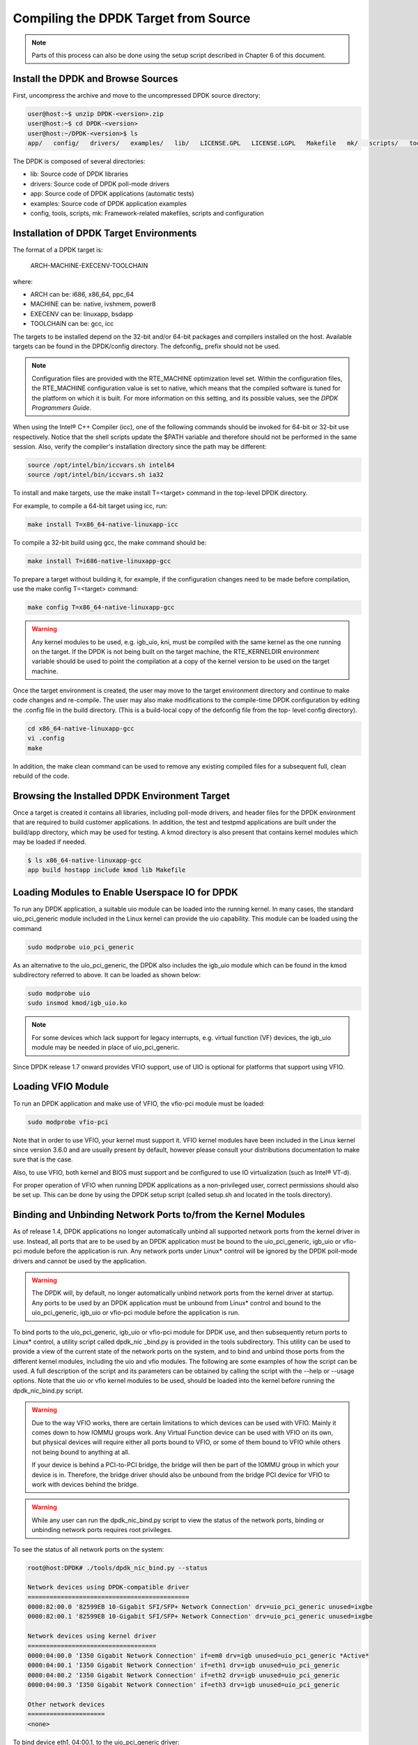..  BSD LICENSE
    Copyright(c) 2010-2015 Intel Corporation. All rights reserved.
    All rights reserved.

    Redistribution and use in source and binary forms, with or without
    modification, are permitted provided that the following conditions
    are met:

    * Redistributions of source code must retain the above copyright
    notice, this list of conditions and the following disclaimer.
    * Redistributions in binary form must reproduce the above copyright
    notice, this list of conditions and the following disclaimer in
    the documentation and/or other materials provided with the
    distribution.
    * Neither the name of Intel Corporation nor the names of its
    contributors may be used to endorse or promote products derived
    from this software without specific prior written permission.

    THIS SOFTWARE IS PROVIDED BY THE COPYRIGHT HOLDERS AND CONTRIBUTORS
    "AS IS" AND ANY EXPRESS OR IMPLIED WARRANTIES, INCLUDING, BUT NOT
    LIMITED TO, THE IMPLIED WARRANTIES OF MERCHANTABILITY AND FITNESS FOR
    A PARTICULAR PURPOSE ARE DISCLAIMED. IN NO EVENT SHALL THE COPYRIGHT
    OWNER OR CONTRIBUTORS BE LIABLE FOR ANY DIRECT, INDIRECT, INCIDENTAL,
    SPECIAL, EXEMPLARY, OR CONSEQUENTIAL DAMAGES (INCLUDING, BUT NOT
    LIMITED TO, PROCUREMENT OF SUBSTITUTE GOODS OR SERVICES; LOSS OF USE,
    DATA, OR PROFITS; OR BUSINESS INTERRUPTION) HOWEVER CAUSED AND ON ANY
    THEORY OF LIABILITY, WHETHER IN CONTRACT, STRICT LIABILITY, OR TORT
    (INCLUDING NEGLIGENCE OR OTHERWISE) ARISING IN ANY WAY OUT OF THE USE
    OF THIS SOFTWARE, EVEN IF ADVISED OF THE POSSIBILITY OF SUCH DAMAGE.

.. _linux_gsg_compiling_dpdk:

Compiling the DPDK Target from Source
=====================================

.. note::

    Parts of this process can also be done using the setup script described in Chapter 6 of this document.

Install the DPDK and Browse Sources
-----------------------------------

First, uncompress the archive and move to the uncompressed DPDK source directory:

.. code-block:: console

   user@host:~$ unzip DPDK-<version>.zip
   user@host:~$ cd DPDK-<version>
   user@host:~/DPDK-<version>$ ls
   app/   config/   drivers/   examples/   lib/   LICENSE.GPL   LICENSE.LGPL   Makefile   mk/   scripts/   tools/

The DPDK is composed of several directories:

*   lib: Source code of DPDK libraries

*   drivers: Source code of DPDK poll-mode drivers

*   app: Source code of DPDK applications (automatic tests)

*   examples: Source code of DPDK application examples

*   config, tools, scripts, mk: Framework-related makefiles, scripts and configuration

Installation of DPDK Target Environments
----------------------------------------

The format of a DPDK target is:

    ARCH-MACHINE-EXECENV-TOOLCHAIN

where:

*   ARCH can be:  i686, x86_64, ppc_64

*   MACHINE can be:  native, ivshmem, power8

*   EXECENV can be:  linuxapp,  bsdapp

*   TOOLCHAIN can be:  gcc,  icc

The targets to be installed depend on the 32-bit and/or 64-bit packages and compilers installed on the host.
Available targets can be found in the DPDK/config directory.
The defconfig\_ prefix should not be used.

.. note::

    Configuration files are provided with the RTE_MACHINE optimization level set.
    Within the configuration files, the RTE_MACHINE configuration value is set to native,
    which means that the compiled software is tuned for the platform on which it is built.
    For more information on this setting, and its possible values, see the *DPDK Programmers Guide*.

When using the Intel® C++ Compiler (icc), one of the following commands should be invoked for 64-bit or 32-bit use respectively.
Notice that the shell scripts update the $PATH variable and therefore should not be performed in the same session.
Also, verify the compiler's installation directory since the path may be different:

.. code-block:: console

    source /opt/intel/bin/iccvars.sh intel64
    source /opt/intel/bin/iccvars.sh ia32

To install and make targets, use the make install T=<target> command in the top-level DPDK directory.

For example, to compile a 64-bit target using icc, run:

.. code-block:: console

    make install T=x86_64-native-linuxapp-icc

To compile a 32-bit build using gcc, the make command should be:

.. code-block:: console

    make install T=i686-native-linuxapp-gcc

To prepare a target without building it, for example, if the configuration changes need to be made before compilation,
use the make config T=<target> command:

.. code-block:: console

    make config T=x86_64-native-linuxapp-gcc

.. warning::

    Any kernel modules to be used, e.g. igb_uio, kni, must be compiled with the
    same kernel as the one running on the target.
    If the DPDK is not being built on the target machine,
    the RTE_KERNELDIR environment variable should be used to point the compilation at a copy of the kernel version to be used on the target machine.

Once the target environment is created, the user may move to the target environment directory and continue to make code changes and re-compile.
The user may also make modifications to the compile-time DPDK configuration by editing the .config file in the build directory.
(This is a build-local copy of the defconfig file from the top- level config directory).

.. code-block:: console

    cd x86_64-native-linuxapp-gcc
    vi .config
    make

In addition, the make clean command can be used to remove any existing compiled files for a subsequent full, clean rebuild of the code.

Browsing the Installed DPDK Environment Target
----------------------------------------------

Once a target is created it contains all libraries, including poll-mode drivers, and header files for the DPDK environment that are required to build customer applications.
In addition, the test and testpmd applications are built under the build/app directory, which may be used for testing.
A kmod  directory is also present that contains kernel modules which may be loaded if needed.

.. code-block:: console

    $ ls x86_64-native-linuxapp-gcc
    app build hostapp include kmod lib Makefile

Loading Modules to Enable Userspace IO for DPDK
-----------------------------------------------

To run any DPDK application, a suitable uio module can be loaded into the running kernel.
In many cases, the standard uio_pci_generic module included in the Linux kernel
can provide the uio capability. This module can be loaded using the command

.. code-block:: console

    sudo modprobe uio_pci_generic

As an alternative to the uio_pci_generic, the DPDK also includes the igb_uio
module which can be found in the kmod subdirectory referred to above. It can
be loaded as shown below:

.. code-block:: console

    sudo modprobe uio
    sudo insmod kmod/igb_uio.ko

.. note::

    For some devices which lack support for legacy interrupts, e.g. virtual function
    (VF) devices, the igb_uio module may be needed in place of uio_pci_generic.

Since DPDK release 1.7 onward provides VFIO support, use of UIO is optional
for platforms that support using VFIO.

Loading VFIO Module
-------------------

To run an DPDK application and make use of VFIO, the vfio-pci module must be loaded:

.. code-block:: console

    sudo modprobe vfio-pci

Note that in order to use VFIO, your kernel must support it.
VFIO kernel modules have been included in the Linux kernel since version 3.6.0 and are usually present by default,
however please consult your distributions documentation to make sure that is the case.

Also, to use VFIO, both kernel and BIOS must support and be configured to use IO virtualization (such as Intel® VT-d).

For proper operation of VFIO when running DPDK applications as a non-privileged user, correct permissions should also be set up.
This can be done by using the DPDK setup script (called setup.sh and located in the tools directory).

Binding and Unbinding Network Ports to/from the Kernel Modules
----------------------------------------------------------------------

As of release 1.4, DPDK applications no longer automatically unbind all supported network ports from the kernel driver in use.
Instead, all ports that are to be used by an DPDK application must be bound to the
uio_pci_generic, igb_uio or vfio-pci module before the application is run.
Any network ports under Linux* control will be ignored by the DPDK poll-mode drivers and cannot be used by the application.

.. warning::

    The DPDK will, by default, no longer automatically unbind network ports from the kernel driver at startup.
    Any ports to be used by an DPDK application must be unbound from Linux* control and
    bound to the uio_pci_generic, igb_uio or vfio-pci module before the application is run.

To bind ports to the uio_pci_generic, igb_uio or vfio-pci module for DPDK use,
and then subsequently return ports to Linux* control,
a utility script called dpdk_nic _bind.py is provided in the tools subdirectory.
This utility can be used to provide a view of the current state of the network ports on the system,
and to bind and unbind those ports from the different kernel modules, including the uio and vfio modules.
The following are some examples of how the script can be used.
A full description of the script and its parameters can be obtained by calling the script with the --help or --usage options.
Note that the uio or vfio kernel modules to be used, should be loaded into the kernel before
running the dpdk_nic_bind.py script.

.. warning::

    Due to the way VFIO works, there are certain limitations to which devices can be used with VFIO.
    Mainly it comes down to how IOMMU groups work.
    Any Virtual Function device can be used with VFIO on its own, but physical devices will require either all ports bound to VFIO,
    or some of them bound to VFIO while others not being bound to anything at all.

    If your device is behind a PCI-to-PCI bridge, the bridge will then be part of the IOMMU group in which your device is in.
    Therefore, the bridge driver should also be unbound from the bridge PCI device for VFIO to work with devices behind the bridge.

.. warning::

    While any user can run the dpdk_nic_bind.py script to view the status of the network ports,
    binding or unbinding network ports requires root privileges.

To see the status of all network ports on the system:

.. code-block:: console

    root@host:DPDK# ./tools/dpdk_nic_bind.py --status

    Network devices using DPDK-compatible driver
    ============================================
    0000:82:00.0 '82599EB 10-Gigabit SFI/SFP+ Network Connection' drv=uio_pci_generic unused=ixgbe
    0000:82:00.1 '82599EB 10-Gigabit SFI/SFP+ Network Connection' drv=uio_pci_generic unused=ixgbe

    Network devices using kernel driver
    ===================================
    0000:04:00.0 'I350 Gigabit Network Connection' if=em0 drv=igb unused=uio_pci_generic *Active*
    0000:04:00.1 'I350 Gigabit Network Connection' if=eth1 drv=igb unused=uio_pci_generic
    0000:04:00.2 'I350 Gigabit Network Connection' if=eth2 drv=igb unused=uio_pci_generic
    0000:04:00.3 'I350 Gigabit Network Connection' if=eth3 drv=igb unused=uio_pci_generic

    Other network devices
    =====================
    <none>

To bind device eth1, 04:00.1, to the uio_pci_generic driver:

.. code-block:: console

    root@host:DPDK# ./tools/dpdk_nic_bind.py --bind=uio_pci_generic 04:00.1

or, alternatively,

.. code-block:: console

    root@host:DPDK# ./tools/dpdk_nic_bind.py --bind=uio_pci_generic eth1

To restore device 82:00.0 to its original kernel binding:

.. code-block:: console

    root@host:DPDK# ./tools/dpdk_nic_bind.py --bind=ixgbe 82:00.0
